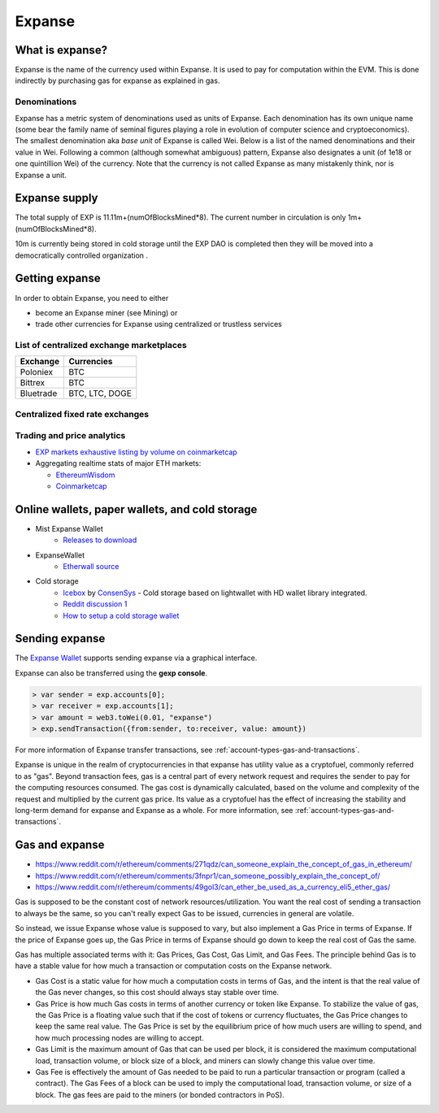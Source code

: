 ********************************************************************************
Expanse
********************************************************************************

What is expanse?
================================================================================

Expanse is the name of the currency used within Expanse. It is used to pay for
computation within the EVM. This is done indirectly by purchasing gas for expanse as explained in _`gas`.

Denominations
--------------------------------------------------------

Expanse has a metric system of denominations used as units of Expanse. Each denomination has its own unique name (some bear the family name of seminal figures playing a role in evolution of computer science and cryptoeconomics). The smallest denomination aka *base unit* of Expanse is called Wei. Below is a list of the named denominations and
their value in Wei. Following a common (although somewhat ambiguous) pattern, Expanse also designates a unit (of 1e18 or one quintillion Wei) of the currency. Note that the currency is not called Expanse as many mistakenly think, nor is Expanse a unit.


+-------------------------+-----------+-------------------------------------------+
| Unit                    | Wei Value | Wei                                       |
+=========================+===========+===========================================+
| **wei**                 | 1 wei     | 1                                         |
+-------------------------+-----------+-------------------------------------------+
| **Kwei (babbage)**      | 1e3 wei   | 1,000                                     |
+-------------------------+-----------+-------------------------------------------+
| **Mwei (lovelace)**     | 1e6 wei   | 1,000,000                                 |
+-------------------------+-----------+-------------------------------------------+
| **Gwei (shannon)**      | 1e9 wei   | 1,000,000,000                             |
+-------------------------+-----------+-------------------------------------------+
| **microether (szabo)**  | 1e12 wei  | 1,000,000,000,000                         |
+-------------------------+-----------+-------------------------------------------+
| **milliether (finney)** | 1e15 wei  | 1,000,000,000,000,000                     |
+-------------------------+-----------+-------------------------------------------+
| **expanse**               | 1e18 wei  | 1,000,000,000,000,000,000                 |
+-------------------------+-----------+-------------------------------------------+


Expanse supply
=========================

The total supply of EXP is 11.11m+(numOfBlocksMined*8).
The current number in circulation is only 1m+(numOfBlocksMined*8).

10m is currently being stored in cold storage until the EXP DAO is completed then they will be moved into a democratically controlled organization .


Getting expanse
================================================================================

In order to obtain Expanse, you need to either

* become an Expanse miner (see _`Mining`)  or
* trade other currencies for Expanse using centralized or trustless services

List of centralized exchange marketplaces
--------------------------------------------------------------------------------

========================== ============================
Exchange                   Currencies
========================== ============================
Poloniex                   BTC
Bittrex                    BTC
Bluetrade                  BTC, LTC, DOGE
========================== ============================


Centralized fixed rate exchanges
-----------------------------------


========================== ============================
Exchange                   Currencies
========================== ============================
`Changelly`_              BTC, LTC, DOGE, Other
========================== ============================

.. _Changelly: changelly.com


Trading and price analytics
--------------------------------------------------------------------------------

* `EXP markets exhaustive listing by volume on coinmarketcap <https://coinmarketcap.com/currencies/expanse/#markets>`_
* Aggregating realtime stats of major ETH markets:

  * `EthereumWisdom <http://ethereumwisdom.com>`_
  * `Coinmarketcap <https://coinmarketcap.com/currencies/expanse/>`_


.. _online-wallets-and-storage-solutions:

Online wallets, paper wallets, and cold storage
================================================================================

.. todo::
  This is here just a dumping ground of links and notes
  Please move this over in a listing form to ecosystem

  Keep examples here, maybe explain paranoid practices, list dangers

* Mist Expanse Wallet
    * `Releases to download <https://github.com/expanse-org/mist/releases>`_
* ExpanseWallet
    * `Etherwall source <https://github.com/nrpatten/ExpanseWallet/blob/master/v1.0.0/ExpanseWallet_Installet.exe>`_
* Cold storage
    * `Icebox <https://github.com/ConsenSys/icebox>`_ by `ConsenSys <https://consensys.net/>`_ - Cold storage based on lightwallet with HD wallet library integrated.
    * `Reddit discussion 1 <https://www.reddit.com/r/ethereum/comments/45uvmy/offline_cold_storage_question/offline_cold_storage_question>`_
    * `How to setup a cold storage wallet <https://www.reddit.com/r/ethereum/comments/48wfbv/eli5_how_to_setup_a_cold_storage_wallet_as/>`_

Sending expanse
================================================================================

The `Expanse Wallet  <https://github.com/expanse-org/mist/releases>`_  supports sending expanse via a graphical interface.

Expanse can also be transferred using the **gexp console**.

.. code-block:: console

    > var sender = exp.accounts[0];
    > var receiver = exp.accounts[1];
    > var amount = web3.toWei(0.01, "expanse")
    > exp.sendTransaction({from:sender, to:receiver, value: amount})

For more information of Expanse transfer transactions, see :ref:`account-types-gas-and-transactions`.

Expanse is unique in the realm of cryptocurrencies in that expanse has utility value as a cryptofuel, commonly referred to as "gas". Beyond transaction fees, gas is a central part of every network request and requires the sender to pay for the computing resources consumed. The gas cost is dynamically calculated, based on the volume and complexity of the request and multiplied by the current gas price. Its value as a cryptofuel has the effect of increasing the stability and long-term  demand for expanse and Expanse as a whole. For more information, see :ref:`account-types-gas-and-transactions`.

Gas and expanse
=============================

* https://www.reddit.com/r/ethereum/comments/271qdz/can_someone_explain_the_concept_of_gas_in_ethereum/
* https://www.reddit.com/r/ethereum/comments/3fnpr1/can_someone_possibly_explain_the_concept_of/
* https://www.reddit.com/r/ethereum/comments/49gol3/can_ether_be_used_as_a_currency_eli5_ether_gas/


Gas is supposed to be the constant cost of network resources/utilization. You want the real cost of sending a transaction to always be the same, so you can't really expect Gas to be issued, currencies in general are volatile.

So instead, we issue Expanse whose value is supposed to vary, but also implement a Gas Price in terms of Expanse. If the price of Expanse goes up, the Gas Price in terms of Expanse should go down to keep the real cost of Gas the same.

Gas has multiple associated terms with it: Gas Prices, Gas Cost, Gas Limit, and Gas Fees. The principle behind Gas is to have a stable value for how much a transaction or computation costs on the Expanse network.

* Gas Cost is a static value for how much a computation costs in terms of Gas, and the intent is that the real value of the Gas never changes, so this cost should always stay stable over time.
* Gas Price is how much Gas costs in terms of another currency or token like Expanse. To stabilize the value of gas, the Gas Price is a floating value such that if the cost of tokens or currency fluctuates, the Gas Price changes to keep the same real value. The Gas Price is set by the equilibrium price of how much users are willing to spend, and how much processing nodes are willing to accept.
* Gas Limit is the maximum amount of Gas that can be used per block, it is considered the maximum computational load, transaction volume, or block size of a block, and miners can slowly change this value over time.
* Gas Fee is effectively the amount of Gas needed to be paid to run a particular transaction or program (called a contract). The Gas Fees of a block can be used to imply the computational load, transaction volume, or size of a block. The gas fees are paid to the miners (or bonded contractors in PoS).
